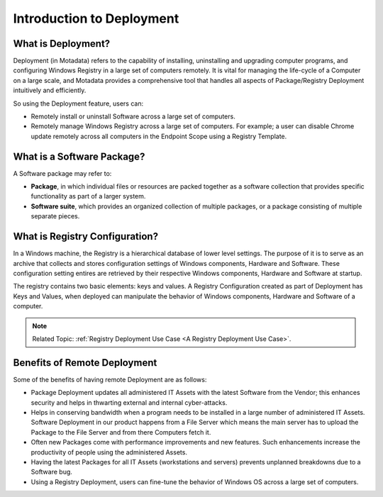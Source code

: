 **************************
Introduction to Deployment
**************************

What is Deployment?
===================

Deployment (in Motadata) refers to the capability of installing, uninstalling and
upgrading computer programs, and configuring Windows Registry in a
large set of computers remotely. It is vital for managing the life-cycle
of a Computer on a large scale, and Motadata provides a comprehensive
tool that handles all aspects of Package/Registry Deployment intuitively
and efficiently.

So using the Deployment feature, users can:

- Remotely install or uninstall Software across a large set of computers.

- Remotely manage Windows Registry across a large set of computers. For example; a user can disable Chrome update remotely 
  across all computers in the Endpoint Scope using a Registry Template.


What is a Software Package?
===========================

A Software package may refer to:

-  **Package**, in which individual files or
   resources are packed together as a software collection that provides
   specific functionality as part of a larger system.

-  **Software suite**, which provides an organized collection of
   multiple packages, or a package consisting of multiple separate
   pieces.

.. _what is registry configuration:

What is Registry Configuration?
===============================

In a Windows machine, the Registry is a hierarchical database of lower level settings. The purpose of it is to serve as an archive that
collects and stores configuration settings of Windows components, Hardware and Software. These configuration setting entires are retrieved
by their respective Windows components, Hardware and Software at startup.
 
The registry contains two basic elements: keys and values. A Registry Configuration created as part of Deployment has Keys and Values, when
deployed can manipulate the behavior of Windows components, Hardware and Software of a computer.

.. note:: Related Topic: :ref:`Registry Deployment Use Case <A Registry Deployment Use Case>`.

Benefits of Remote Deployment
=============================

Some of the benefits of having remote Deployment are as follows:

-  Package Deployment updates all administered IT Assets with the latest
   Software from the Vendor; this enhances security and helps in
   thwarting external and internal cyber-attacks.

-  Helps in conserving bandwidth when a program needs to be installed in
   a large number of administered IT Assets. Software Deployment in our
   product happens from a File Server which means the main server has to
   upload the Package to the File Server and from there Computers fetch
   it.

-  Often new Packages come with performance improvements and new
   features. Such enhancements increase the productivity of people using
   the administered Assets.

-  Having the latest Packages for all IT Assets (workstations and
   servers) prevents unplanned breakdowns due to a Software bug.

-  Using a Registry Deployment, users can fine-tune the behavior of Windows OS across a large set of computers.